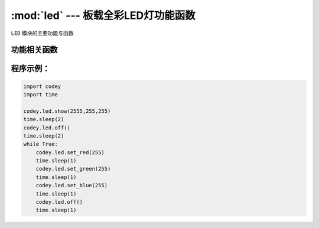 :mod:`led` --- 板载全彩LED灯功能函数
=============================================

.. module:: led
   :synopsis: 板载全彩LED灯功能函数

``LED`` 模块的主要功能与函数

功能相关函数
----------------------

.. function:: show(r,g,b)

   设置并显示RGB LED灯的颜色, 参数：

  - *r* 全彩LED红色分量的数值，参数范围是 ``0 ~ 255``， 0为无红色分量，255是红色分量最亮。
  - *g* 全彩LED绿色分量的数值，参数范围是 ``0 ~ 255``， 0为无绿色分量，255是绿色分量最亮。
  - *b* 全彩LED蓝色分量的数值，参数范围是 ``0 ~ 255``， 0为无蓝色分量，255是蓝色分量最亮。


.. function:: set_red(val)

    设置 RGB LED灯的红色色值，参数：

    - *val* 全彩LED红色分量的数值，参数范围是 ``0 ~ 255``， 0为无红色分量，255是红色分量最亮。

.. function:: set_green(val)

    设置 RGB LED灯的绿色色值，参数：

    - *val* 全彩LED绿色分量的数值，参数范围是 ``0 ~ 255``， 0为无绿色分量，255是绿色分量最亮。
 
.. function:: set_blue(val)

    设置 RGB LED灯的蓝色色值，参数：

    - *val* 全彩LED红色分量的数值，参数范围是 ``0 ~ 255``， 0为无蓝色分量，255是蓝色分量最亮。
 
.. function:: off()

    熄灭LED灯

程序示例：
------------

.. code-block:: python
 
  import codey
  import time
 
  codey.led.show(2555,255,255)
  time.sleep(2)
  codey.led.off()
  time.sleep(2)
  while True:
      codey.led.set_red(255)
      time.sleep(1)
      codey.led.set_green(255)
      time.sleep(1)
      codey.led.set_blue(255)
      time.sleep(1)
      codey.led.off()
      time.sleep(1)